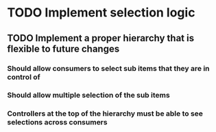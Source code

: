 * TODO Implement selection logic
** TODO Implement a proper hierarchy that is flexible to future changes
*** Should allow consumers to select sub items that they are in control of
*** Should allow multiple selection of the sub items
*** Controllers at the top of the hierarchy must be able to see selections across consumers
